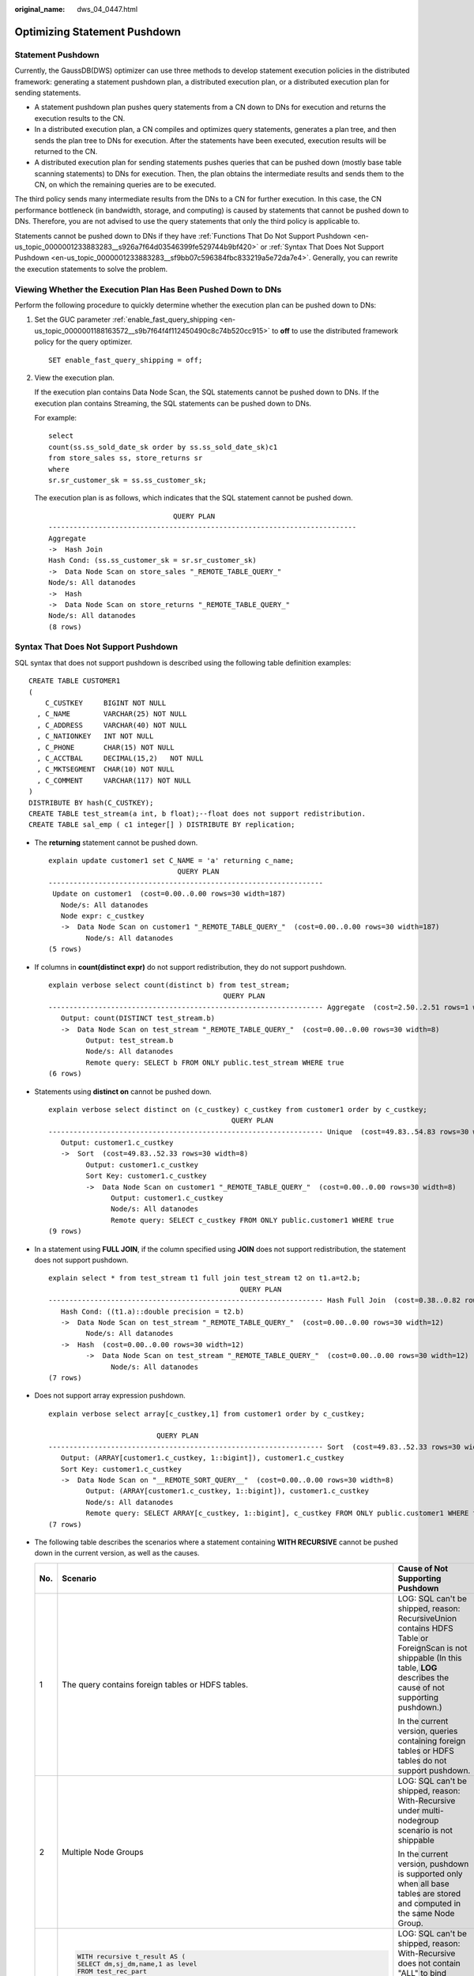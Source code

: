 :original_name: dws_04_0447.html

.. _dws_04_0447:

Optimizing Statement Pushdown
=============================

Statement Pushdown
------------------

Currently, the GaussDB(DWS) optimizer can use three methods to develop statement execution policies in the distributed framework: generating a statement pushdown plan, a distributed execution plan, or a distributed execution plan for sending statements.

-  A statement pushdown plan pushes query statements from a CN down to DNs for execution and returns the execution results to the CN.
-  In a distributed execution plan, a CN compiles and optimizes query statements, generates a plan tree, and then sends the plan tree to DNs for execution. After the statements have been executed, execution results will be returned to the CN.
-  A distributed execution plan for sending statements pushes queries that can be pushed down (mostly base table scanning statements) to DNs for execution. Then, the plan obtains the intermediate results and sends them to the CN, on which the remaining queries are to be executed.

The third policy sends many intermediate results from the DNs to a CN for further execution. In this case, the CN performance bottleneck (in bandwidth, storage, and computing) is caused by statements that cannot be pushed down to DNs. Therefore, you are not advised to use the query statements that only the third policy is applicable to.

Statements cannot be pushed down to DNs if they have :ref:`Functions That Do Not Support Pushdown <en-us_topic_0000001233883283__s926a7f64d03546399fe529744b9bf420>` or :ref:`Syntax That Does Not Support Pushdown <en-us_topic_0000001233883283__sf9bb07c596384fbc833219a5e72da7e4>`. Generally, you can rewrite the execution statements to solve the problem.

Viewing Whether the Execution Plan Has Been Pushed Down to DNs
--------------------------------------------------------------

Perform the following procedure to quickly determine whether the execution plan can be pushed down to DNs:

#. Set the GUC parameter :ref:`enable_fast_query_shipping <en-us_topic_0000001188163572__s9b7f64f4f112450490c8c74b520cc915>` to **off** to use the distributed framework policy for the query optimizer.

   ::

      SET enable_fast_query_shipping = off;

#. View the execution plan.

   If the execution plan contains Data Node Scan, the SQL statements cannot be pushed down to DNs. If the execution plan contains Streaming, the SQL statements can be pushed down to DNs.

   For example:

   ::

      select
      count(ss.ss_sold_date_sk order by ss.ss_sold_date_sk)c1
      from store_sales ss, store_returns sr
      where
      sr.sr_customer_sk = ss.ss_customer_sk;

   The execution plan is as follows, which indicates that the SQL statement cannot be pushed down.

   ::

                                    QUERY PLAN
      --------------------------------------------------------------------------
      Aggregate
      ->  Hash Join
      Hash Cond: (ss.ss_customer_sk = sr.sr_customer_sk)
      ->  Data Node Scan on store_sales "_REMOTE_TABLE_QUERY_"
      Node/s: All datanodes
      ->  Hash
      ->  Data Node Scan on store_returns "_REMOTE_TABLE_QUERY_"
      Node/s: All datanodes
      (8 rows)

.. _en-us_topic_0000001233883283__sf9bb07c596384fbc833219a5e72da7e4:

Syntax That Does Not Support Pushdown
-------------------------------------

SQL syntax that does not support pushdown is described using the following table definition examples:

::

   CREATE TABLE CUSTOMER1
   (
       C_CUSTKEY     BIGINT NOT NULL
     , C_NAME        VARCHAR(25) NOT NULL
     , C_ADDRESS     VARCHAR(40) NOT NULL
     , C_NATIONKEY   INT NOT NULL
     , C_PHONE       CHAR(15) NOT NULL
     , C_ACCTBAL     DECIMAL(15,2)   NOT NULL
     , C_MKTSEGMENT  CHAR(10) NOT NULL
     , C_COMMENT     VARCHAR(117) NOT NULL
   )
   DISTRIBUTE BY hash(C_CUSTKEY);
   CREATE TABLE test_stream(a int, b float);--float does not support redistribution.
   CREATE TABLE sal_emp ( c1 integer[] ) DISTRIBUTE BY replication;

-  The **returning** statement cannot be pushed down.

   ::

      explain update customer1 set C_NAME = 'a' returning c_name;
                                     QUERY PLAN
      ------------------------------------------------------------------
       Update on customer1  (cost=0.00..0.00 rows=30 width=187)
         Node/s: All datanodes
         Node expr: c_custkey
         ->  Data Node Scan on customer1 "_REMOTE_TABLE_QUERY_"  (cost=0.00..0.00 rows=30 width=187)
               Node/s: All datanodes
      (5 rows)

-  If columns in **count(distinct expr)** do not support redistribution, they do not support pushdown.

   ::

      explain verbose select count(distinct b) from test_stream;
                                                QUERY PLAN
      ------------------------------------------------------------------ Aggregate  (cost=2.50..2.51 rows=1 width=8)
         Output: count(DISTINCT test_stream.b)
         ->  Data Node Scan on test_stream "_REMOTE_TABLE_QUERY_"  (cost=0.00..0.00 rows=30 width=8)
               Output: test_stream.b
               Node/s: All datanodes
               Remote query: SELECT b FROM ONLY public.test_stream WHERE true
      (6 rows)

-  Statements using **distinct on** cannot be pushed down.

   ::

      explain verbose select distinct on (c_custkey) c_custkey from customer1 order by c_custkey;
                                                  QUERY PLAN
      ------------------------------------------------------------------ Unique  (cost=49.83..54.83 rows=30 width=8)
         Output: customer1.c_custkey
         ->  Sort  (cost=49.83..52.33 rows=30 width=8)
               Output: customer1.c_custkey
               Sort Key: customer1.c_custkey
               ->  Data Node Scan on customer1 "_REMOTE_TABLE_QUERY_"  (cost=0.00..0.00 rows=30 width=8)
                     Output: customer1.c_custkey
                     Node/s: All datanodes
                     Remote query: SELECT c_custkey FROM ONLY public.customer1 WHERE true
      (9 rows)

-  In a statement using **FULL JOIN**, if the column specified using **JOIN** does not support redistribution, the statement does not support pushdown.

   ::

      explain select * from test_stream t1 full join test_stream t2 on t1.a=t2.b;
                                                    QUERY PLAN
      ------------------------------------------------------------------ Hash Full Join  (cost=0.38..0.82 rows=30 width=24)
         Hash Cond: ((t1.a)::double precision = t2.b)
         ->  Data Node Scan on test_stream "_REMOTE_TABLE_QUERY_"  (cost=0.00..0.00 rows=30 width=12)
               Node/s: All datanodes
         ->  Hash  (cost=0.00..0.00 rows=30 width=12)
               ->  Data Node Scan on test_stream "_REMOTE_TABLE_QUERY_"  (cost=0.00..0.00 rows=30 width=12)
                     Node/s: All datanodes
      (7 rows)

-  Does not support array expression pushdown.

   ::

      explain verbose select array[c_custkey,1] from customer1 order by c_custkey;

                                QUERY PLAN
      ------------------------------------------------------------------ Sort  (cost=49.83..52.33 rows=30 width=8)
         Output: (ARRAY[customer1.c_custkey, 1::bigint]), customer1.c_custkey
         Sort Key: customer1.c_custkey
         ->  Data Node Scan on "__REMOTE_SORT_QUERY__"  (cost=0.00..0.00 rows=30 width=8)
               Output: (ARRAY[customer1.c_custkey, 1::bigint]), customer1.c_custkey
               Node/s: All datanodes
               Remote query: SELECT ARRAY[c_custkey, 1::bigint], c_custkey FROM ONLY public.customer1 WHERE true ORDER BY 2
      (7 rows)

-  The following table describes the scenarios where a statement containing **WITH RECURSIVE** cannot be pushed down in the current version, as well as the causes.

   +-----------------------+-------------------------------------------------------------------------------------+--------------------------------------------------------------------------------------------------------------------------------------------------------------------------------+
   | No.                   | Scenario                                                                            | Cause of Not Supporting Pushdown                                                                                                                                               |
   +=======================+=====================================================================================+================================================================================================================================================================================+
   | 1                     | The query contains foreign tables or HDFS tables.                                   | LOG: SQL can't be shipped, reason: RecursiveUnion contains HDFS Table or ForeignScan is not shippable (In this table, **LOG** describes the cause of not supporting pushdown.) |
   |                       |                                                                                     |                                                                                                                                                                                |
   |                       |                                                                                     | In the current version, queries containing foreign tables or HDFS tables do not support pushdown.                                                                              |
   +-----------------------+-------------------------------------------------------------------------------------+--------------------------------------------------------------------------------------------------------------------------------------------------------------------------------+
   | 2                     | Multiple Node Groups                                                                | LOG: SQL can't be shipped, reason: With-Recursive under multi-nodegroup scenario is not shippable                                                                              |
   |                       |                                                                                     |                                                                                                                                                                                |
   |                       |                                                                                     | In the current version, pushdown is supported only when all base tables are stored and computed in the same Node Group.                                                        |
   +-----------------------+-------------------------------------------------------------------------------------+--------------------------------------------------------------------------------------------------------------------------------------------------------------------------------+
   | 3                     | .. code-block::                                                                     | LOG: SQL can't be shipped, reason: With-Recursive does not contain "ALL" to bind recursive & none-recursive branches                                                           |
   |                       |                                                                                     |                                                                                                                                                                                |
   |                       |    WITH recursive t_result AS (                                                     | **ALL** is not used for **UNION**. In this case, the return result is deduplicated.                                                                                            |
   |                       |    SELECT dm,sj_dm,name,1 as level                                                  |                                                                                                                                                                                |
   |                       |    FROM test_rec_part                                                               |                                                                                                                                                                                |
   |                       |    WHERE sj_dm > 10                                                                 |                                                                                                                                                                                |
   |                       |    UNION                                                                            |                                                                                                                                                                                |
   |                       |    SELECT t2.dm,t2.sj_dm,t2.name||' > '||t1.name,t1.level+1                         |                                                                                                                                                                                |
   |                       |    FROM t_result t1                                                                 |                                                                                                                                                                                |
   |                       |    JOIN test_rec_part t2 ON t2.sj_dm = t1.dm                                        |                                                                                                                                                                                |
   |                       |    )                                                                                |                                                                                                                                                                                |
   |                       |    SELECT * FROM t_result t;                                                        |                                                                                                                                                                                |
   +-----------------------+-------------------------------------------------------------------------------------+--------------------------------------------------------------------------------------------------------------------------------------------------------------------------------+
   | 4                     | .. code-block::                                                                     | LOG: SQL can't be shipped, reason: With-Recursive contains system table is not shippable                                                                                       |
   |                       |                                                                                     |                                                                                                                                                                                |
   |                       |    WITH RECURSIVE x(id) AS                                                          | A base table contains the system catalog.                                                                                                                                      |
   |                       |    (                                                                                |                                                                                                                                                                                |
   |                       |    select count(1) from pg_class where oid=1247                                     |                                                                                                                                                                                |
   |                       |    UNION ALL                                                                        |                                                                                                                                                                                |
   |                       |    SELECT id+1 FROM x WHERE id < 5                                                  |                                                                                                                                                                                |
   |                       |    ), y(id) AS                                                                      |                                                                                                                                                                                |
   |                       |    (                                                                                |                                                                                                                                                                                |
   |                       |    select count(1) from pg_class where oid=1247                                     |                                                                                                                                                                                |
   |                       |    UNION ALL                                                                        |                                                                                                                                                                                |
   |                       |    SELECT id+1 FROM x WHERE id < 10                                                 |                                                                                                                                                                                |
   |                       |    )                                                                                |                                                                                                                                                                                |
   |                       |    SELECT y.*, x.* FROM y LEFT JOIN x USING (id) ORDER BY 1;                        |                                                                                                                                                                                |
   +-----------------------+-------------------------------------------------------------------------------------+--------------------------------------------------------------------------------------------------------------------------------------------------------------------------------+
   | 5                     | .. code-block::                                                                     | LOG: SQL can't be shipped, reason: With-Recursive contains only values rte is not shippable                                                                                    |
   |                       |                                                                                     |                                                                                                                                                                                |
   |                       |    WITH RECURSIVE t(n) AS (                                                         | Only **VALUES** is used for scanning base tables. In this case, the statement can be executed on the CN, and DNs are unnecessary.                                              |
   |                       |    VALUES (1)                                                                       |                                                                                                                                                                                |
   |                       |    UNION ALL                                                                        |                                                                                                                                                                                |
   |                       |    SELECT n+1 FROM t WHERE n < 100                                                  |                                                                                                                                                                                |
   |                       |    )                                                                                |                                                                                                                                                                                |
   |                       |    SELECT sum(n) FROM t;                                                            |                                                                                                                                                                                |
   +-----------------------+-------------------------------------------------------------------------------------+--------------------------------------------------------------------------------------------------------------------------------------------------------------------------------+
   | 6                     | .. code-block::                                                                     | LOG: SQL can't be shipped, reason: With-Recursive recursive term correlated only is not shippable                                                                              |
   |                       |                                                                                     |                                                                                                                                                                                |
   |                       |    select  a.ID,a.Name,                                                             | The correlation conditions of correlated subqueries are only in the recursion part, and the non-recursion part has no correlation condition.                                   |
   |                       |    (                                                                                |                                                                                                                                                                                |
   |                       |    with recursive cte as (                                                          |                                                                                                                                                                                |
   |                       |    select ID, PID, NAME from b where b.ID = 1                                       |                                                                                                                                                                                |
   |                       |    union all                                                                        |                                                                                                                                                                                |
   |                       |    select parent.ID,parent.PID,parent.NAME                                          |                                                                                                                                                                                |
   |                       |    from cte as child join b as parent on child.pid=parent.id                        |                                                                                                                                                                                |
   |                       |    where child.ID = a.ID                                                            |                                                                                                                                                                                |
   |                       |    )                                                                                |                                                                                                                                                                                |
   |                       |    select NAME from cte limit 1                                                     |                                                                                                                                                                                |
   |                       |    ) cName                                                                          |                                                                                                                                                                                |
   |                       |    from                                                                             |                                                                                                                                                                                |
   |                       |    (                                                                                |                                                                                                                                                                                |
   |                       |    select id, name, count(*) as cnt                                                 |                                                                                                                                                                                |
   |                       |    from a group by id,name                                                          |                                                                                                                                                                                |
   |                       |    ) a order by 1,2;                                                                |                                                                                                                                                                                |
   +-----------------------+-------------------------------------------------------------------------------------+--------------------------------------------------------------------------------------------------------------------------------------------------------------------------------+
   | 7                     | .. code-block::                                                                     | LOG: SQL can't be shipped, reason: With-Recursive contains conflict distribution in none-recursive(Replicate) recursive(Hash)                                                  |
   |                       |                                                                                     |                                                                                                                                                                                |
   |                       |    WITH recursive t_result AS (                                                     | The **replicate** plan is used for **limit** in the non-recursion part but the **hash** plan is used in the recursion part, resulting in conflicts.                            |
   |                       |    select * from(                                                                   |                                                                                                                                                                                |
   |                       |    SELECT dm,sj_dm,name,1 as level                                                  |                                                                                                                                                                                |
   |                       |    FROM test_rec_part                                                               |                                                                                                                                                                                |
   |                       |    WHERE sj_dm < 10 order by dm limit 6 offset 2)                                   |                                                                                                                                                                                |
   |                       |    UNION all                                                                        |                                                                                                                                                                                |
   |                       |    SELECT t2.dm,t2.sj_dm,t2.name||' > '||t1.name,t1.level+1                         |                                                                                                                                                                                |
   |                       |    FROM t_result t1                                                                 |                                                                                                                                                                                |
   |                       |    JOIN test_rec_part t2 ON t2.sj_dm = t1.dm                                        |                                                                                                                                                                                |
   |                       |    )                                                                                |                                                                                                                                                                                |
   |                       |    SELECT * FROM t_result t;                                                        |                                                                                                                                                                                |
   +-----------------------+-------------------------------------------------------------------------------------+--------------------------------------------------------------------------------------------------------------------------------------------------------------------------------+
   | 8                     | .. code-block::                                                                     | LOG: SQL can't be shipped, reason: Recursive CTE references recursive CTE "cte"                                                                                                |
   |                       |                                                                                     |                                                                                                                                                                                |
   |                       |    with recursive cte as                                                            | **recursive** of multiple-layers are nested. That is, a **recursive** is nested in the recursion part of another **recursive**.                                                |
   |                       |    (                                                                                |                                                                                                                                                                                |
   |                       |    select * from rec_tb4 where id<4                                                 |                                                                                                                                                                                |
   |                       |    union all                                                                        |                                                                                                                                                                                |
   |                       |    select h.id,h.parentID,h.name from                                               |                                                                                                                                                                                |
   |                       |    (                                                                                |                                                                                                                                                                                |
   |                       |    with recursive cte as                                                            |                                                                                                                                                                                |
   |                       |    (                                                                                |                                                                                                                                                                                |
   |                       |    select * from rec_tb4 where id<4                                                 |                                                                                                                                                                                |
   |                       |    union all                                                                        |                                                                                                                                                                                |
   |                       |    select h.id,h.parentID,h.name from rec_tb4 h inner join cte c on h.id=c.parentID |                                                                                                                                                                                |
   |                       |    )                                                                                |                                                                                                                                                                                |
   |                       |    SELECT id ,parentID,name from cte order by parentID                              |                                                                                                                                                                                |
   |                       |    ) h                                                                              |                                                                                                                                                                                |
   |                       |    inner join cte  c on h.id=c.parentID                                             |                                                                                                                                                                                |
   |                       |    )                                                                                |                                                                                                                                                                                |
   |                       |    SELECT id ,parentID,name from cte order by parentID,1,2,3;                       |                                                                                                                                                                                |
   +-----------------------+-------------------------------------------------------------------------------------+--------------------------------------------------------------------------------------------------------------------------------------------------------------------------------+

.. _en-us_topic_0000001233883283__s926a7f64d03546399fe529744b9bf420:

Functions That Do Not Support Pushdown
--------------------------------------

This module describes the variability of functions. The function variability in GaussDB(DWS) is as follows:

-  **IMMUTABLE**

   Indicates that the function always returns the same result if the parameter values are the same.

-  **STABLE**

   Indicates that the function cannot modify the database, and that within a single table scan it will consistently return the same result for the same parameter values, but that its result varies by SQL statements.

-  **VOLATILE**

   Indicates that the function value can change even within a single table scan, so no optimizations can be made.

The volatility of a function can be obtained by querying its **provolatile** column in **pg_proc**. The value **i** indicates immutable, **s** indicates stable, and **v** indicates volatile. The valid values of the **proshippable** column in **pg_proc** are **t**, **f**, and **NULL**. This column and the **provolatile** column together describe whether a function is pushed down.

-  If the **provolatile** of a function is **i**, the function can be pushed down regardless of the value of **proshippable**.
-  If the **provolatile** of a function is **s** or **v**, the function can be pushed only if the value of **proshippable** is **t**.
-  CTEs containing random are not pushed down, because pushdown may lead to incorrect results.

For a UDF, you can specify the values of **provolatile** and **proshippable** during its creation. For details, see CREATE FUNCTION.

In scenarios where a function does not support pushdown, perform one of the following as required:

-  If it is a system function, replace it with a functionally equivalent one.
-  If it is a UDF function, check whether its **provolatile** and **proshippable** are correctly defined.

Example: UDF
------------

Define a user-defined function that generates fixed output for a certain input as the **immutable** type.

Use the TPCDS sales information as an example. You need to define a function to obtain the discount information.

::

   CREATE FUNCTION func_percent_2 (NUMERIC, NUMERIC) RETURNS NUMERIC
   AS 'SELECT $1 / $2 WHERE $2 > 0.01'
   LANGUAGE SQL
   VOLATILE;

Run the following statement:

::

   SELECT func_percent_2(ss_sales_price, ss_list_price)
   FROM store_sales;

The execution plan is as follows:

|image1|

**func_percent_2** is not pushed down, and **ss_sales_price** and **ss_list_price** are executed on a CN. In this case, a large amount of resources on the CN is consumed, and the performance deteriorates as a result.

In this example, the function returns certain output when certain input is entered. Therefore, we can modify the function to the following one:

::

   CREATE FUNCTION func_percent_1 (NUMERIC, NUMERIC) RETURNS NUMERIC
   AS 'SELECT $1 / $2 WHERE $2 > 0.01'
   LANGUAGE SQL
   IMMUTABLE;

Run the following statement:

::

   SELECT func_percent_1(ss_sales_price, ss_list_price)
   FROM store_sales;

The execution plan is as follows:

|image2|

**func_percent_1** is pushed down to DNs for quicker execution. (In TPCDS 1000X, where three CNs and 18 DNs are used, the query efficiency is improved by over 100 times).

Example 2: Pushing Down the Sorting Operation
---------------------------------------------

For details, see :ref:`Case: Pushing Down Sort Operations to DNs <dws_04_0478>`.

.. |image1| image:: /_static/images/en-us_image_0000001188642250.png
.. |image2| image:: /_static/images/en-us_image_0000001233681851.png
